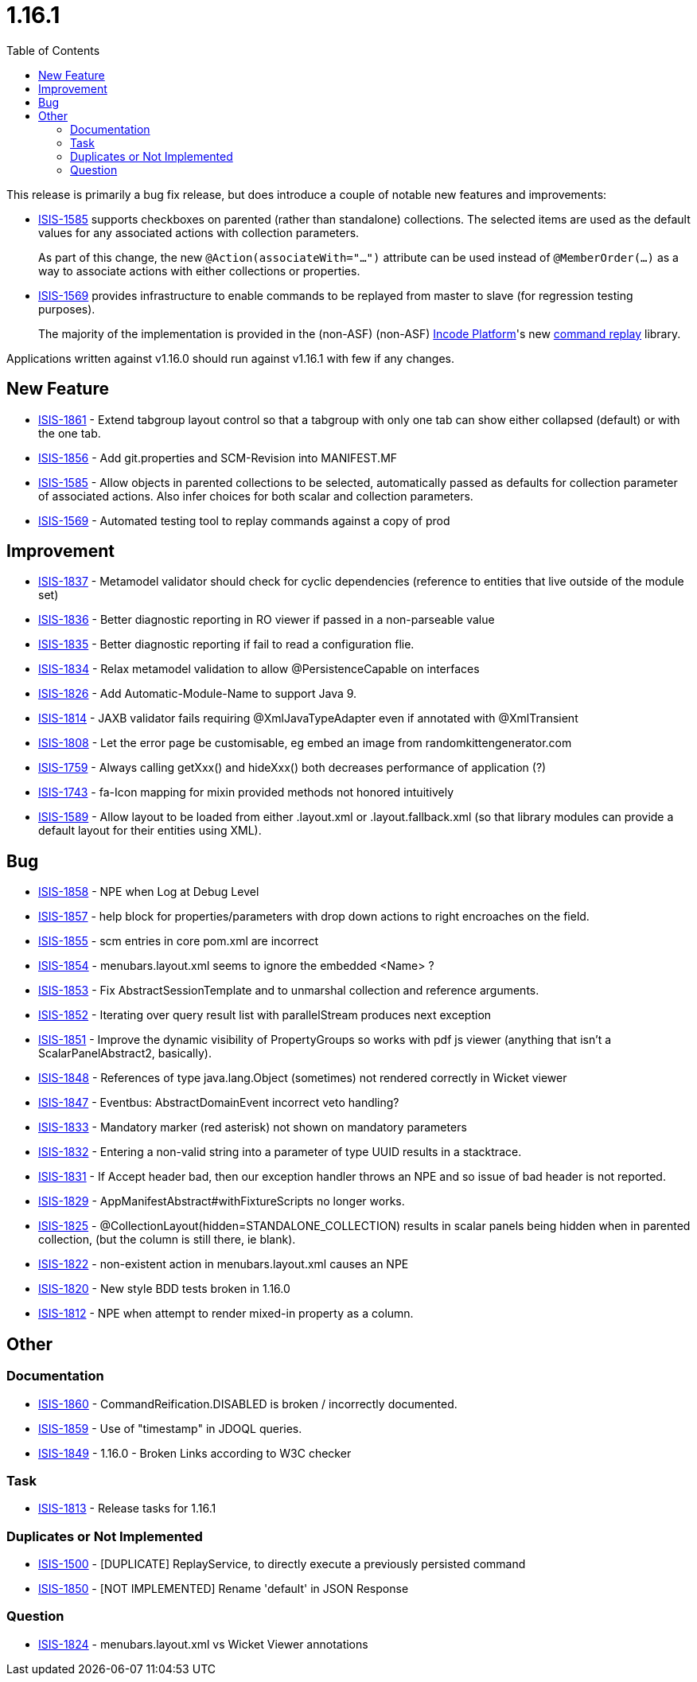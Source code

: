 [[_release-notes_1.16.1]]
= 1.16.1
:notice: licensed to the apache software foundation (asf) under one or more contributor license agreements. see the notice file distributed with this work for additional information regarding copyright ownership. the asf licenses this file to you under the apache license, version 2.0 (the "license"); you may not use this file except in compliance with the license. you may obtain a copy of the license at. http://www.apache.org/licenses/license-2.0 . unless required by applicable law or agreed to in writing, software distributed under the license is distributed on an "as is" basis, without warranties or  conditions of any kind, either express or implied. see the license for the specific language governing permissions and limitations under the license.
:_basedir: ../
:_imagesdir: images/
:toc: right




This release is primarily a bug fix release, but does introduce a couple of notable new features and improvements:

* link:https://issues.apache.org/jira/browse/ISIS-1585[ISIS-1585] supports checkboxes on parented (rather than standalone) collections.
The selected items are used as the default values for any associated actions with collection parameters.
+
As part of this change, the new `@Action(associateWith="...")` attribute can be used instead of `@MemberOrder(...)` as a way to associate actions with either collections or properties.

* link:https://issues.apache.org/jira/browse/ISIS-1569[ISIS-1569] provides infrastructure to enable commands to be replayed from master to slave (for regression testing purposes).

+
The majority of the implementation is provided in the (non-ASF) (non-ASF) link:http://platform.incode.org[Incode Platform]'s new link:http://platform.incode.org/modules/spi/command/spi-command-replay.html[command replay] library.

Applications written against v1.16.0 should run against v1.16.1 with few if any changes.



== New Feature

* link:https://issues.apache.org/jira/browse/ISIS-1861[ISIS-1861] - Extend tabgroup layout control so that a tabgroup with only one tab can show either collapsed (default) or with the one tab.
* link:https://issues.apache.org/jira/browse/ISIS-1856[ISIS-1856] - Add git.properties and SCM-Revision into MANIFEST.MF
* link:https://issues.apache.org/jira/browse/ISIS-1585[ISIS-1585] - Allow objects in parented collections to be selected, automatically passed as defaults for collection parameter of associated actions. Also infer choices for both scalar and collection parameters.
* link:https://issues.apache.org/jira/browse/ISIS-1569[ISIS-1569] - Automated testing tool to replay commands against a copy of prod



== Improvement

* link:https://issues.apache.org/jira/browse/ISIS-1837[ISIS-1837] - Metamodel validator should check for cyclic dependencies (reference to entities that live outside of the module set)
* link:https://issues.apache.org/jira/browse/ISIS-1836[ISIS-1836] - Better diagnostic reporting in RO viewer if passed in a non-parseable value
* link:https://issues.apache.org/jira/browse/ISIS-1835[ISIS-1835] - Better diagnostic reporting if fail to read a configuration flie.
* link:https://issues.apache.org/jira/browse/ISIS-1834[ISIS-1834] - Relax metamodel validation to allow @PersistenceCapable on interfaces
* link:https://issues.apache.org/jira/browse/ISIS-1826[ISIS-1826] - Add Automatic-Module-Name to support Java 9.
* link:https://issues.apache.org/jira/browse/ISIS-1814[ISIS-1814] - JAXB validator fails requiring @XmlJavaTypeAdapter even if annotated with @XmlTransient
* link:https://issues.apache.org/jira/browse/ISIS-1808[ISIS-1808] - Let the error page be customisable, eg embed an image from randomkittengenerator.com
* link:https://issues.apache.org/jira/browse/ISIS-1759[ISIS-1759] - Always calling getXxx() and hideXxx() both decreases performance of application (?)
* link:https://issues.apache.org/jira/browse/ISIS-1743[ISIS-1743] - fa-Icon mapping for mixin provided methods not honored intuitively
* link:https://issues.apache.org/jira/browse/ISIS-1589[ISIS-1589] - Allow layout to be loaded from either .layout.xml or .layout.fallback.xml (so that library modules can provide a default layout for their entities using XML).


== Bug

* link:https://issues.apache.org/jira/browse/ISIS-1858[ISIS-1858] - NPE when Log at Debug Level
* link:https://issues.apache.org/jira/browse/ISIS-1857[ISIS-1857] - help block for properties/parameters with drop down actions to right encroaches on the field.
* link:https://issues.apache.org/jira/browse/ISIS-1855[ISIS-1855] - scm entries in core pom.xml are incorrect
* link:https://issues.apache.org/jira/browse/ISIS-1854[ISIS-1854] - menubars.layout.xml seems to ignore the embedded <Name> ?
* link:https://issues.apache.org/jira/browse/ISIS-1853[ISIS-1853] - Fix AbstractSessionTemplate and to unmarshal collection and reference arguments.
* link:https://issues.apache.org/jira/browse/ISIS-1852[ISIS-1852] - Iterating over query result list with parallelStream produces next exception
* link:https://issues.apache.org/jira/browse/ISIS-1851[ISIS-1851] - Improve the dynamic visibility of PropertyGroups so works with pdf js viewer (anything that isn't a ScalarPanelAbstract2, basically).
* link:https://issues.apache.org/jira/browse/ISIS-1848[ISIS-1848] - References of type java.lang.Object (sometimes) not rendered correctly in Wicket viewer
* link:https://issues.apache.org/jira/browse/ISIS-1847[ISIS-1847] - Eventbus: AbstractDomainEvent incorrect veto handling?
* link:https://issues.apache.org/jira/browse/ISIS-1833[ISIS-1833] - Mandatory marker (red asterisk) not shown on mandatory parameters
* link:https://issues.apache.org/jira/browse/ISIS-1832[ISIS-1832] - Entering a non-valid string into a parameter of type UUID results in a stacktrace.
* link:https://issues.apache.org/jira/browse/ISIS-1831[ISIS-1831] - If Accept header bad, then our exception handler throws an NPE and so issue of bad header is not reported.
* link:https://issues.apache.org/jira/browse/ISIS-1829[ISIS-1829] - AppManifestAbstract#withFixtureScripts no longer works.
* link:https://issues.apache.org/jira/browse/ISIS-1825[ISIS-1825] - @CollectionLayout(hidden=STANDALONE_COLLECTION) results in scalar panels being hidden when in parented collection, (but the column is still there, ie blank).
* link:https://issues.apache.org/jira/browse/ISIS-1822[ISIS-1822] - non-existent action in menubars.layout.xml causes an NPE
* link:https://issues.apache.org/jira/browse/ISIS-1820[ISIS-1820] - New style BDD tests broken in 1.16.0
* link:https://issues.apache.org/jira/browse/ISIS-1812[ISIS-1812] - NPE when attempt to render mixed-in property as a column.



== Other

=== Documentation

* link:https://issues.apache.org/jira/browse/ISIS-1860[ISIS-1860] - CommandReification.DISABLED is broken / incorrectly documented.
* link:https://issues.apache.org/jira/browse/ISIS-1859[ISIS-1859] - Use of "timestamp" in JDOQL queries.
* link:https://issues.apache.org/jira/browse/ISIS-1849[ISIS-1849] - 1.16.0 - Broken Links according to W3C checker

=== Task

* link:https://issues.apache.org/jira/browse/ISIS-1813[ISIS-1813] - Release tasks for 1.16.1

=== Duplicates or Not Implemented

* link:https://issues.apache.org/jira/browse/ISIS-1500[ISIS-1500] - [DUPLICATE] ReplayService, to directly execute a previously persisted command
* link:https://issues.apache.org/jira/browse/ISIS-1850[ISIS-1850] - [NOT IMPLEMENTED] Rename 'default' in JSON Response

=== Question

* link:https://issues.apache.org/jira/browse/ISIS-1824[ISIS-1824] - menubars.layout.xml vs Wicket Viewer annotations


